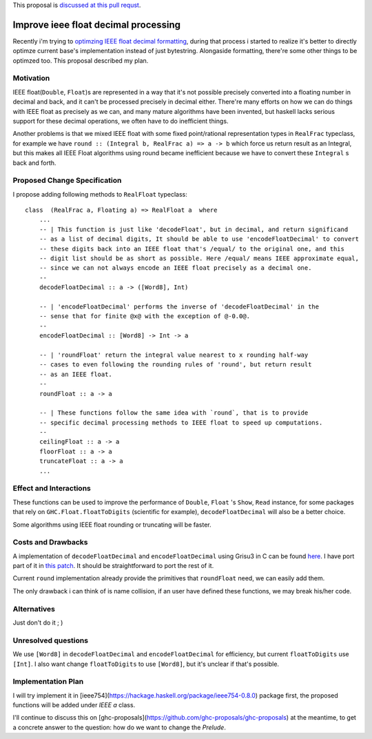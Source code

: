 .. proposal-number:: Leave blank. This will be filled in when the proposal is
                     accepted.

.. trac-ticket:: Leave blank. This will eventually be filled with the Trac
                 ticket number which will track the progress of the
                 implementation of the feature.

.. implemented:: Leave blank. This will be filled in with the first GHC version which
                 implements the described feature.

.. highlight:: haskell

This proposal is `discussed at this pull requst <https://github.com/ghc-proposals/ghc-proposals/pull/45>`_.

Improve ieee float decimal processing
=====================================
Recently i'm trying to `optimzing IEEE float decimal formatting <https://www.reddit.com/r/haskell/comments/5uf060/faster_dtoa_for_haskell_using_grisu3_review_needed>`_, during that process i started to realize it's better to directly optimze current base's implementation instead of just bytestring. Alongaside formatting, there're some other things to be optimzed too. This proposal described my plan.

Motivation
------------
IEEE float(``Double``, ``Float``)s are represented in a way that it's not possible precisely converted into a floating number in decimal and back, and it can't be processed precisely in decimal either. There're many efforts on how we can do things with IEEE float as precisely as we can, and many mature algorithms have been invented, but haskell lacks serious support for these decimal operations, we often have to do inefficient things.

Another problems is that we mixed IEEE float with some fixed point/rational representation types in ``RealFrac`` typeclass, for example we have ``round :: (Integral b, RealFrac a) => a -> b`` which force us return result as an Integral, but this makes all IEEE Float algorithms using round became inefficient because we have to convert these ``Integral`` s back and forth.

Proposed Change Specification
-----------------------------
I propose adding following methods to ``RealFloat`` typeclass::

    class  (RealFrac a, Floating a) => RealFloat a  where
        ...
        -- | This function is just like 'decodeFloat', but in decimal, and return significand
        -- as a list of decimal digits, It should be able to use 'encodeFloatDecimal' to convert
        -- these digits back into an IEEE float that's /equal/ to the original one, and this 
        -- digit list should be as short as possible. Here /equal/ means IEEE approximate equal,
        -- since we can not always encode an IEEE float precisely as a decimal one.
        -- 
        decodeFloatDecimal :: a -> ([Word8], Int)

        -- | 'encodeFloatDecimal' performs the inverse of 'decodeFloatDecimal' in the
        -- sense that for finite @x@ with the exception of @-0.0@.
        --
        encodeFloatDecimal :: [Word8] -> Int -> a

        -- | 'roundFloat' return the integral value nearest to x rounding half-way 
        -- cases to even following the rounding rules of 'round', but return result
        -- as an IEEE float.
        --
        roundFloat :: a -> a
        
        -- | These functions follow the same idea with `round`, that is to provide
        -- specific decimal processing methods to IEEE float to speed up computations.
        --
        ceilingFloat :: a -> a
        floorFloat :: a -> a
        truncateFloat :: a -> a
        ...

Effect and Interactions
-----------------------
These functions can be used to improve the performance of ``Double``, ``Float`` 's ``Show``, ``Read`` instance,
for some packages that rely on ``GHC.Float.floatToDigits`` (scientific for example), ``decodeFloatDecimal`` will also
be a better choice.

Some algorithms using IEEE float rounding or truncating will be faster.

Costs and Drawbacks
-------------------
A implementation of ``decodeFloatDecimal`` and ``encodeFloatDecimal`` using Grisu3 in C can be found `here <https://github.com/dvidelabs/flatcc/tree/master/external/grisu3>`_. I have port part of it in `this patch <https://github.com/haskell/bytestring/pull/115>`_. It should be straightforward to port the rest of it.

Current ``round`` implementation already provide the primitives that ``roundFloat`` need, we can easily add them.

The only drawback i can think of is name collision, if an user have defined these functions, we may break his/her code.


Alternatives
------------
Just don't do it ; )


Unresolved questions
--------------------
We use ``[Word8]`` in ``decodeFloatDecimal`` and ``encodeFloatDecimal`` for efficiency, but current ``floatToDigits`` use
``[Int]``. I also want change ``floatToDigits`` to use ``[Word8]``, but it's unclear if that's possible.


Implementation Plan
-------------------
I will try implement it in [ieee754](https://hackage.haskell.org/package/ieee754-0.8.0) package first, the proposed functions will be added under `IEEE a` class.

I'll continue to discuss this on [ghc-proposals](https://github.com/ghc-proposals/ghc-proposals) at the meantime, to get a concrete answer to the question: how do we want to change the `Prelude`.
